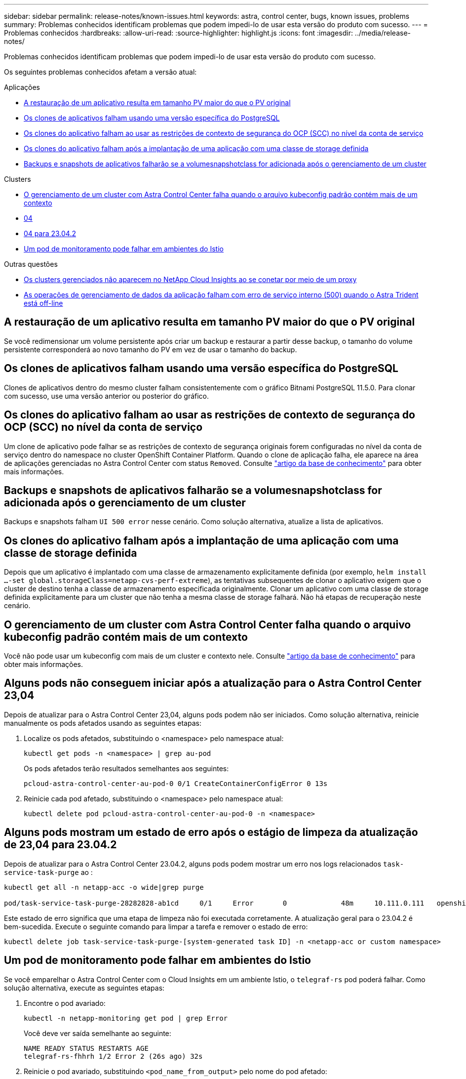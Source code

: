 ---
sidebar: sidebar 
permalink: release-notes/known-issues.html 
keywords: astra, control center, bugs, known issues, problems 
summary: Problemas conhecidos identificam problemas que podem impedi-lo de usar esta versão do produto com sucesso. 
---
= Problemas conhecidos
:hardbreaks:
:allow-uri-read: 
:source-highlighter: highlight.js
:icons: font
:imagesdir: ../media/release-notes/


[role="lead"]
Problemas conhecidos identificam problemas que podem impedi-lo de usar esta versão do produto com sucesso.

Os seguintes problemas conhecidos afetam a versão atual:

.Aplicações
* <<A restauração de um aplicativo resulta em tamanho PV maior do que o PV original>>
* <<Os clones de aplicativos falham usando uma versão específica do PostgreSQL>>
* <<Os clones do aplicativo falham ao usar as restrições de contexto de segurança do OCP (SCC) no nível da conta de serviço>>
* <<Os clones do aplicativo falham após a implantação de uma aplicação com uma classe de storage definida>>
* <<Backups e snapshots de aplicativos falharão se a volumesnapshotclass for adicionada após o gerenciamento de um cluster>>


.Clusters
* <<O gerenciamento de um cluster com Astra Control Center falha quando o arquivo kubeconfig padrão contém mais de um contexto>>
* <<Alguns pods não conseguem iniciar após a atualização para o Astra Control Center 23,04>>
* <<Alguns pods mostram um estado de erro após o estágio de limpeza da atualização de 23,04 para 23.04.2>>
* <<Um pod de monitoramento pode falhar em ambientes do Istio>>


.Outras questões
* <<Os clusters gerenciados não aparecem no NetApp Cloud Insights ao se conetar por meio de um proxy>>
* <<As operações de gerenciamento de dados da aplicação falham com erro de serviço interno (500) quando o Astra Trident está off-line>>




== A restauração de um aplicativo resulta em tamanho PV maior do que o PV original

Se você redimensionar um volume persistente após criar um backup e restaurar a partir desse backup, o tamanho do volume persistente corresponderá ao novo tamanho do PV em vez de usar o tamanho do backup.



== Os clones de aplicativos falham usando uma versão específica do PostgreSQL

Clones de aplicativos dentro do mesmo cluster falham consistentemente com o gráfico Bitnami PostgreSQL 11.5.0. Para clonar com sucesso, use uma versão anterior ou posterior do gráfico.



== Os clones do aplicativo falham ao usar as restrições de contexto de segurança do OCP (SCC) no nível da conta de serviço

Um clone de aplicativo pode falhar se as restrições de contexto de segurança originais forem configuradas no nível da conta de serviço dentro do namespace no cluster OpenShift Container Platform. Quando o clone de aplicação falha, ele aparece na área de aplicações gerenciadas no Astra Control Center com status `Removed`. Consulte https://kb.netapp.com/Cloud/Astra/Control/Application_clone_is_failing_for_an_application_in_Astra_Control_Center["artigo da base de conhecimento"^] para obter mais informações.



== Backups e snapshots de aplicativos falharão se a volumesnapshotclass for adicionada após o gerenciamento de um cluster

Backups e snapshots falham `UI 500 error` nesse cenário. Como solução alternativa, atualize a lista de aplicativos.



== Os clones do aplicativo falham após a implantação de uma aplicação com uma classe de storage definida

Depois que um aplicativo é implantado com uma classe de armazenamento explicitamente definida (por exemplo, `helm install ...-set global.storageClass=netapp-cvs-perf-extreme`), as tentativas subsequentes de clonar o aplicativo exigem que o cluster de destino tenha a classe de armazenamento especificada originalmente. Clonar um aplicativo com uma classe de storage definida explicitamente para um cluster que não tenha a mesma classe de storage falhará. Não há etapas de recuperação neste cenário.



== O gerenciamento de um cluster com Astra Control Center falha quando o arquivo kubeconfig padrão contém mais de um contexto

Você não pode usar um kubeconfig com mais de um cluster e contexto nele. Consulte link:https://kb.netapp.com/Cloud/Astra/Control/Managing_cluster_with_Astra_Control_Center_may_fail_when_using_default_kubeconfig_file_contains_more_than_one_context["artigo da base de conhecimento"^] para obter mais informações.



== Alguns pods não conseguem iniciar após a atualização para o Astra Control Center 23,04

Depois de atualizar para o Astra Control Center 23,04, alguns pods podem não ser iniciados. Como solução alternativa, reinicie manualmente os pods afetados usando as seguintes etapas:

. Localize os pods afetados, substituindo o <namespace> pelo namespace atual:
+
[listing]
----
kubectl get pods -n <namespace> | grep au-pod
----
+
Os pods afetados terão resultados semelhantes aos seguintes:

+
[listing]
----
pcloud-astra-control-center-au-pod-0 0/1 CreateContainerConfigError 0 13s
----
. Reinicie cada pod afetado, substituindo o <namespace> pelo namespace atual:
+
[listing]
----
kubectl delete pod pcloud-astra-control-center-au-pod-0 -n <namespace>
----




== Alguns pods mostram um estado de erro após o estágio de limpeza da atualização de 23,04 para 23.04.2

Depois de atualizar para o Astra Control Center 23.04.2, alguns pods podem mostrar um erro nos logs relacionados `task-service-task-purge` ao :

[listing]
----
kubectl get all -n netapp-acc -o wide|grep purge

pod/task-service-task-purge-28282828-ab1cd     0/1     Error       0             48m     10.111.0.111   openshift-clstr-ol-07-zwlj8-worker-jhp2b   <none>           <none>
----
Este estado de erro significa que uma etapa de limpeza não foi executada corretamente. A atualização geral para o 23.04.2 é bem-sucedida. Execute o seguinte comando para limpar a tarefa e remover o estado de erro:

[listing]
----
kubectl delete job task-service-task-purge-[system-generated task ID] -n <netapp-acc or custom namespace>
----


== Um pod de monitoramento pode falhar em ambientes do Istio

Se você emparelhar o Astra Control Center com o Cloud Insights em um ambiente Istio, o `telegraf-rs` pod poderá falhar. Como solução alternativa, execute as seguintes etapas:

. Encontre o pod avariado:
+
[listing]
----
kubectl -n netapp-monitoring get pod | grep Error
----
+
Você deve ver saída semelhante ao seguinte:

+
[listing]
----
NAME READY STATUS RESTARTS AGE
telegraf-rs-fhhrh 1/2 Error 2 (26s ago) 32s
----
. Reinicie o pod avariado, substituindo `<pod_name_from_output>` pelo nome do pod afetado:
+
[listing]
----
kubectl -n netapp-monitoring delete pod <pod_name_from_output>
----
+
Você deve ver saída semelhante ao seguinte:

+
[listing]
----
pod "telegraf-rs-fhhrh" deleted
----
. Verifique se o pod foi reiniciado e não está em um estado de erro:
+
[listing]
----
kubectl -n netapp-monitoring get pod
----
+
Você deve ver saída semelhante ao seguinte:

+
[listing]
----
NAME READY STATUS RESTARTS AGE
telegraf-rs-rrnsb 2/2 Running 0 11s
----




== Os clusters gerenciados não aparecem no NetApp Cloud Insights ao se conetar por meio de um proxy

Quando o Astra Control Center se conecta ao NetApp Cloud Insights por meio de um proxy, os clusters gerenciados podem não aparecer no Cloud Insights. Como solução alternativa, execute os seguintes comandos em cada cluster gerenciado:

[source, console]
----
kubectl get cm telegraf-conf -o yaml -n netapp-monitoring | sed '/\[\[outputs.http\]\]/c\    [[outputs.http]]\n    use_system_proxy = true' | kubectl replace -f -
----
[source, console]
----
kubectl get cm telegraf-conf-rs -o yaml -n netapp-monitoring | sed '/\[\[outputs.http\]\]/c\    [[outputs.http]]\n    use_system_proxy = true' | kubectl replace -f -
----
[source, console]
----
kubectl get pods -n netapp-monitoring --no-headers=true | grep 'telegraf-ds\|telegraf-rs' | awk '{print $1}' | xargs kubectl delete -n netapp-monitoring pod
----


== As operações de gerenciamento de dados da aplicação falham com erro de serviço interno (500) quando o Astra Trident está off-line

Se o Astra Trident em um cluster de aplicações ficar offline (e for colocado novamente online) e se forem encontrados 500 erros de serviço interno ao tentar o gerenciamento de dados de aplicações, reinicie todos os nós do Kubernetes no cluster de aplicações para restaurar a funcionalidade.



== Encontre mais informações

* link:../release-notes/known-limitations.html["Limitações conhecidas"]

